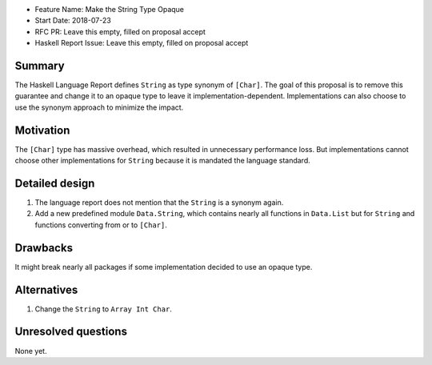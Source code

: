 - Feature Name: Make the String Type Opaque
- Start Date: 2018-07-23
- RFC PR: Leave this empty, filled on proposal accept
- Haskell Report Issue: Leave this empty, filled on proposal accept



#######
Summary
#######

The Haskell Language Report defines ``String`` as type synonym of ``[Char]``.
The goal of this proposal is to remove this guarantee and change it to an 
opaque type to leave it implementation-dependent.
Implementations can also choose to use the synonym approach to minimize the 
impact.


##########
Motivation
##########

The ``[Char]`` type has massive overhead, 
which resulted in unnecessary performance loss.
But implementations cannot choose other implementations for ``String`` because
it is mandated the language standard.


###############
Detailed design
###############

1. The language report does not mention that the ``String`` is a synonym again.
2. Add a new predefined module ``Data.String``, 
   which contains nearly all functions in ``Data.List`` but for ``String`` and 
   functions converting from or to ``[Char]``.


#########
Drawbacks
#########

It might break nearly all packages if some implementation decided to use an 
opaque type.


############
Alternatives
############

1. Change the ``String`` to ``Array Int Char``.


####################
Unresolved questions
####################

None yet.
